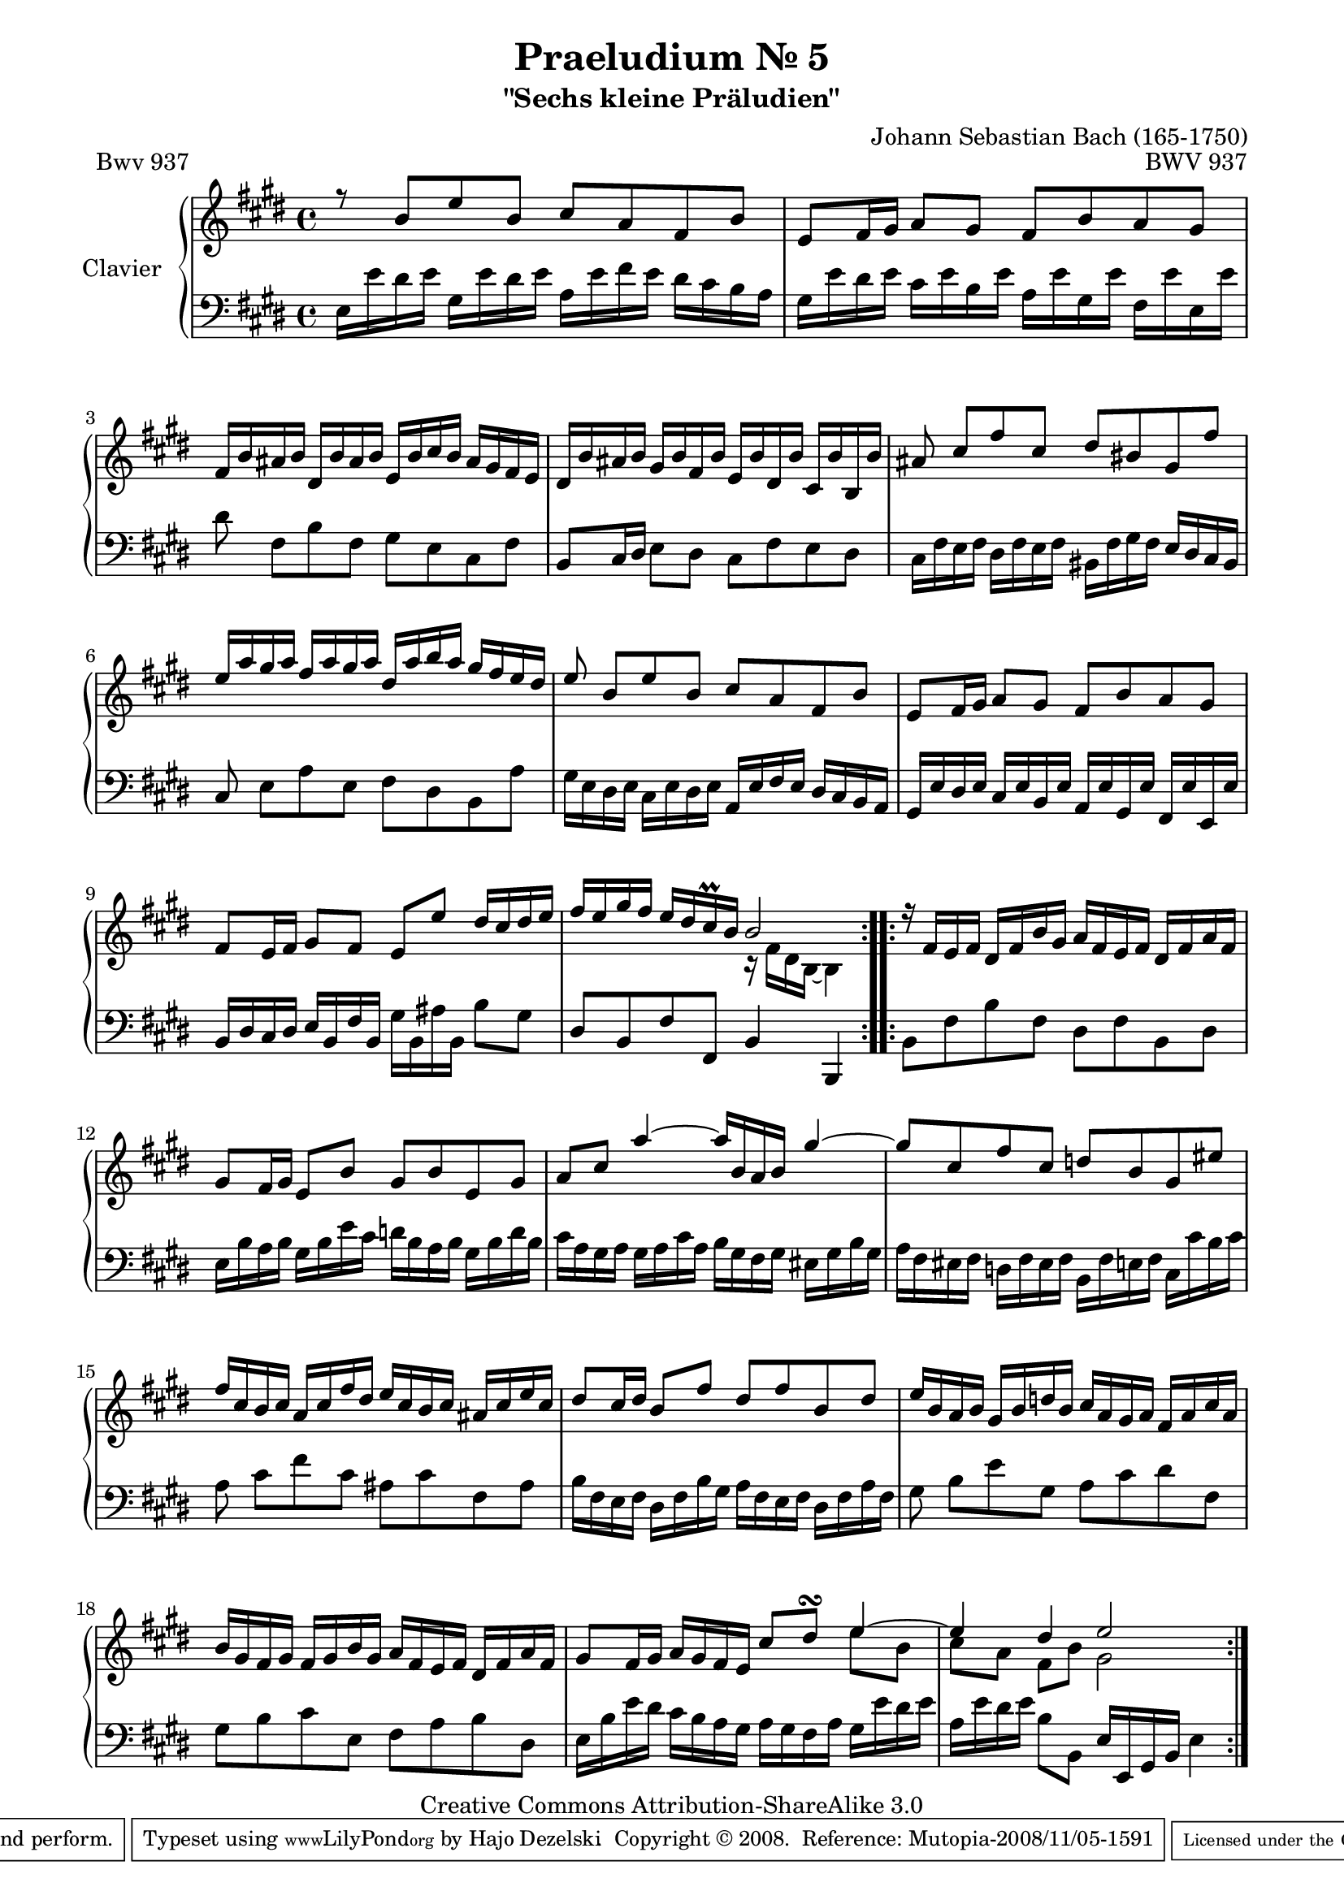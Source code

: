 \version "2.11.62"

\paper {
    page-top-space = #0.0
    %indent = 0.0
    line-width = 18.0\cm
    ragged-bottom = ##f
    ragged-last-bottom = ##f
}

% #(set-default-paper-size "a4")

#(set-global-staff-size 19)

\header {
        title = "Praeludium Nr. 5"
        subtitle = "\"Sechs kleine Präludien\""
        piece = "Bwv 937"
        mutopiatitle = "Praeludium Nr. 5"
        composer = "Johann Sebastian Bach (165-1750)"
        mutopiacomposer = "BachJS"
        opus = "BWV 937"
        date = "1717-1723?"
        mutopiainstrument = "Clavier"
        style = "Baroque"
        source = "Bach-Gesellschaft Edition Band 36 / Ernst Naumann 1890"
        copyright = "Creative Commons Attribution-ShareAlike 3.0"
        maintainer = "Hajo Dezelski"
		maintainerWeb = "http://www.roxele.de/"
        maintainerEmail = "dl1sdz (at) gmail.com"
 footer = "Mutopia-2008/11/05-1591"
 tagline = \markup { \override #'(box-padding . 1.0) \override #'(baseline-skip . 2.7) \box \center-align { \small \line { Sheet music from \with-url #"http://www.MutopiaProject.org" \line { \teeny www. \hspace #-1.0 MutopiaProject \hspace #-1.0 \teeny .org \hspace #0.5 } • \hspace #0.5 \italic Free to download, with the \italic freedom to distribute, modify and perform. } \line { \small \line { Typeset using \with-url #"http://www.LilyPond.org" \line { \teeny www. \hspace #-1.0 LilyPond \hspace #-1.0 \teeny .org } by \maintainer \hspace #-1.0 . \hspace #0.5 Copyright © 2008. \hspace #0.5 Reference: \footer } } \line { \teeny \line { Licensed under the Creative Commons Attribution-ShareAlike 3.0 (Unported) License, for details see: \hspace #-0.5 \with-url #"http://creativecommons.org/licenses/by-sa/3.0" http://creativecommons.org/licenses/by-sa/3.0 } } } }
	}

     sopranoOne =   \relative b' {
		 \repeat volta 2 { 
			 r8 b8 [ e b ] cis [ a fis b ]  | % 1
			 e,8 [ fis16 gis ] a8 [ gis ] fis [ b a gis ] | % 2
			 fis16 [ b ais b ] dis, [ b' ais b ] e, [ b' cis b ] ais [ gis fis e ] | % 3
			 dis16 [ b' ais b ] gis [ b fis b ] e, [ b' dis, b' ] cis, [ b' b, b' ] | % 4
			 ais8 cis [ fis cis ] dis [ bis gis fis' ]  | % 5
			 e16 [ a gis a ] fis [ a gis a ] dis, [ a' b a ] gis [ fis e dis ]  | % 6
			 e8 b [ e b ] cis [ a fis b ]  | % 7
			 e,8 [ fis16 gis ] a8 [ gis ] fis [ b a gis ] | % 8
			 fis8 [ e16 fis ] gis8 [ fis ] e [ e' ] dis16 [ cis dis e ] | % 9
			 fis16 [ e gis fis ] e [ dis cis-\prall b ] b2 | % 10
			  }
			  
		 \repeat volta 2 {

			 r16 fis16 [ e fis ] dis [ fis b gis ] a [ fis e fis ] dis [ fis a fis ] | % 11
			 gis8 [ fis16 gis ] e8 [ b' ] gis [ b e, gis ] | % 12
			 a8 [ cis ] a'4 ~ a16 [ b, a b ] gis'4 ~ | % 13
			 gis8 [ cis, fis cis ] d [ b gis eis' ] | % 14
			 fis16 [ cis b cis ] a [ cis fis dis ] e [ cis b cis ] ais [ cis e cis ] | % 15
			 dis8 [ cis16 dis ] b8 [ fis' ] dis [ fis b, dis ]  | % 16
			 e16 [ b a b ] gis [ b d b ] cis [ a gis a ] fis [ a cis a ] | % 17
			 b16 [ gis fis gis ] fis [ gis b gis ] a [ fis e fis ] dis [ fis a fis ] | % 18
			 gis8 [ fis16 gis ] a16 [ gis fis e ] cis'8 [ dis-\turn ] e4 ~ | % 19
			 e4 dis4 e2 | % 20
		 }
	 }

	 sopranoTwo =   \relative fis' {
		 \repeat volta 2 { 
			 s1*9 | % 1
			 s2 r16 fis16 [ dis b ~] b4 | % 10
		 }
		 \repeat volta 2 {
			 s1*8 | % 11
			 s2. e'8 [ b ] | % 19
			 cis8 [ a ] fis [ b ] gis2 | % 20
		 }
		 
	 }

  soprano = << \sopranoOne \\ \sopranoTwo>>

%%
%% Bass Clef
%% 

bass = \relative e {
		 \repeat volta 2 { 
			 e16 [ e' dis e ] gis, [ e' dis e ] a, [ e' fis e ] dis [ cis b a ] | % 1
			 gis16 [ e' dis e ] cis [ e b e ] a, [ e' gis, e' ] fis, [ e' e, e' ] | % 2
			 dis8 fis, [ b fis ] gis [ e cis fis ] | % 3
			 b,8 [ cis16 dis ] e8 [ dis ] cis [ fis e dis ] | % 4
			 cis16 [ fis e fis ] dis [ fis e fis ] bis, [ fis' gis fis ] e [ dis cis bis ]  | % 5
			 cis8 e [ a e ] fis [ dis b a' ]  | % 6
			 gis16 [ e dis e ] cis [ e dis e ] a, [ e' fis e ] dis [ cis b a ] | % 7
			 gis16 [ e' dis e ] cis [ e b e ] a, [ e' gis, e' ] fis, [ e' e, e' ] | % 8
			 b16 [ dis cis dis ] e [ b fis' b, ] gis' [ b, ais' b, ] b'8 [ gis ] | % 9
			 dis8 [ b fis' fis, ] b4 b, | % 10
		}
			  
		 \repeat volta 2 {

			 b'8 [ fis' b fis ] dis [ fis b, dis ] | % 11
			 e16 [ b' a b ] gis [ b e cis ] d [ b a b ] gis [ b d b ] | % 12
			 cis16 [ a gis a ] gis [ a cis a ] b [ gis fis gis ] eis [ gis b gis ] | % 13
			 a16 [ fis eis fis ] d [ fis eis fis ] b, [ fis' e fis ] cis [ cis' b cis ] | % 14
			 a8 cis8 [ fis cis ] ais [ cis fis, ais ] | % 15
			 b16 [ fis e fis ] dis [ fis b gis ] a [ fis e fis ] dis [ fis a fis ] | % 16
			 gis8 b8 [ e gis, ] a [ cis dis fis, ] | % 17
			 gis8 [ b cis e, ] fis [ a b dis, ]  | % 18
			 e16 [ b' e dis ] cis [ b a gis ] a [ gis fis a ] gis [ e' dis e ] | % 19
			 a,16 [ e' dis e ] b8 [ b, ] e16 [ e, gis b ] e4 | % 20
		 }

}


%% Merge score - Piano staff

\score {
    \context PianoStaff <<
        \set PianoStaff.instrumentName = "Clavier  "
        \set PianoStaff.midiInstrument = "harpsichord"
        \new Staff = "upper" { \clef "treble" \key e \major \time 4/4 \soprano  }
        \new Staff = "lower"  { \clef "bass" \key e \major \time 4/4 \bass }
    >>
    \layout{  }
    \midi { }

}
